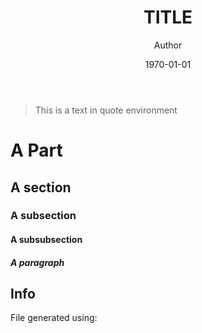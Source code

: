 #+OPTIONS: ':nil *:t -:t ::t <:t H:5 \n:nil ^:t arch:headline
#+OPTIONS: author:t broken-links:nil c:nil creator:nil
#+OPTIONS: d:(not "LOGBOOK") date:t e:t email:nil f:t inline:t num:t
#+OPTIONS: p:nil pri:nil prop:nil stat:t tags:nil tasks:t tex:t
#+OPTIONS: timestamp:t title:t toc:nil todo:t |:t
#+TITLE: TITLE
#+DATE: \today
#+AUTHOR: Author
#+LANGUAGE: en
#+SELECT_TAGS: export
#+EXCLUDE_TAGS: noexport
#+CREATOR: Emacs 25.1.1 (Org mode 9.1.14)
#+LATEX_CLASS: myreport
#+LATEX_CLASS_OPTIONS: [a4paper, 12pt, english]
#+LATEX_HEADER: \usepackage[left=3cm, right=3cm, top=3cm, bottom=3cm]{geometry}
#+LATEX_HEADER: \usepackage{amsthm}
#+LATEX_HEADER: \usepackage{mystyle}
# #+LATEX_HEADER: \usepackage[english]{babel}
#+LATEX_HEADER: \usepackage{hyperref}
#+LATEX_HEADER: \usepackage{enumitem}
#+LATEX_HEADER: \usepackage{tikz,fp}
#+LATEX_HEADER: \usepackage{grafcet}
#+LATEX_HEADER: \usepackage{subcaption}
#+LATEX_HEADER: \usepackage{multicol}
#+LATEX_HEADER: \usepackage{lipsum}
#+LATEX_HEADER: \usepackage[french]{algorithm2e}
#+LATEX_HEADER: \usepackage{marginnote}
#+LATEX_HEADER: \usepackage{float}
#+LATEX_HEADER: \usepackage{scrextend}
#+LATEX_HEADER: \usepackage{array}
#+LATEX_HEADER: \usepackage{imakeidx}
#+LATEX_HEADER: \usepackage{etoolbox}
#+LATEX_HEADER: \newbool{isDraft}
# #+LATEX_HEADER: \booltrue{isDraft}
#+LATEX_HEADER: \ifbool{isDraft}{\usepackage{draftwatermark}}{}
# #+LATEX_HEADER: \ifbool{isDraft}{\usepackage[draft]{flowfram}}{}
# #+LATEX_HEADER: \usepackage{amsmath}
# #+LATEX_HEADER: \usepackage[mathrm=sym]{unicode-math}
#+LATEX_HEADER_EXTRA: \usemintedstyle{emacs}
#+LATEX_HEADER_EXTRA: \setlength{\parskip}{0.6em}
#+LATEX_HEADER_EXTRA: \setlength{\itemsep}{.1cm}
#+LATEX_HEADER_EXTRA: \setcounter{secnumdepth}{3}
#+LATEX_HEADER_EXTRA: \setlist{nolistsep}
#+LATEX_HEADER_EXTRA: \usetikzlibrary{arrows,shapes,automata,petri, positioning, patterns, decorations, decorations.markings}
#+LATEX_HEADER_EXTRA: \hypersetup{
#+LATEX_HEADER_EXTRA:     colorlinks = false,
#+LATEX_HEADER_EXTRA:     linkbordercolor = {white},
#+LATEX_HEADER_EXTRA:     urlbordercolor = {white},
#+LATEX_HEADER_EXTRA:     citebordercolor = {white}
#+LATEX_HEADER_EXTRA: }
# #+LATEX_HEADER_EXTRA: \setmathfont{Fira Math}
#+LATEX_HEADER_EXTRA: \ifbool{isDraft}{\SetWatermarkText{\textsc{Draft}}
#+LATEX_HEADER_EXTRA: \SetWatermarkScale{2}}{}
# #+LATEX_HEADER_EXTRA: \setcounter{section}{-1}
#+LATEX_HEADER_EXTRA: \makeindex[title=General Index,options=-s 31083.ist -r]
#+LATEX_HEADER_EXTRA: \makeindex[name=petrinet,title=Index for Petri Nets,options=-s 31083.ist -r]
#+LATEX_HEADER_EXTRA: \newcommand{\firing}[1]{\ensuremath\xrightarrow{\quad #1 \quad}}
#+LATEX_HEADER_EXTRA: \newcommand{\nm}{\ensuremath\mathbf{m}}
#+LATEX_HEADER_EXTRA: \newcommand{\capa}{\ensuremath\text{Cap}}
#+LATEX_HEADER_EXTRA: \makeatletter
#+LATEX_HEADER_EXTRA: \renewcommand{\@idxitem}{\par\hangindent=20pt }
#+LATEX_HEADER_EXTRA: \makeatother
#+LATEX_HEADER_EXTRA: 
#+DESCRIPTION:
#+KEYWORDS:
#+SUBTITLE:
#+LATEX_COMPILER: latexmk
#+LaTeX: \vspace{-2em}
#+MACRO: ni @@latex:\noindent@@
#+MACRO: im @@latex:\marginnote{\color{red}$1}@@
#+MACRO: ref @@latex:\ref{$1}@@
#+MACRO: begin-box #+LATEX: \begin{MyFramed}
#+MACRO: end-box   #+LATEX: \end{MyFramed}
#+MACRO: nl        @@latex:\\@@
#+MACRO: cite

#+begin_src elisp :results silent :exports results
  (setq org-latex-minted-options
        '(("bgcolor" "mbg") ("frame" "lines") ("fontsize" "\\footnotesize")))
  (message "")

  (defun org-latex--text-markup (text markup info)
    "Format TEXT depending on MARKUP text markup.
  INFO is a plist used as a communication channel.  See
  `org-latex-text-markup-alist' for details."
    (let ((fmt (cdr (assq markup (plist-get info :latex-text-markup-alist)))))
      (cl-case fmt
        ;; No format string: Return raw text.
        ((nil) text)
        ;; Handle the `verb' special case: Find an appropriate separator
        ;; and use "\\verb" command.
        (verb
         (let ((separator (org-latex--find-verb-separator text)))
           (concat "\\verb"
                   separator
                   (replace-regexp-in-string "\n" " " text)
                   separator)))
        ;; Handle the `protectedtexttt' special case: Protect some
        ;; special chars and use "\texttt{%s}" format string.
        (protectedtexttt
         (format "\\textttt{%s}"
                 (replace-regexp-in-string
                  "--\\|[\\{}$%&_#~^]"
                  (lambda (m)
                    (cond ((equal m "--") "-{}-")
                          ((equal m "\\") "\\textbackslash{}")
                          ((equal m "~") "\\textasciitilde{}")
                          ((equal m "^") "\\textasciicircum{}")
                          (t (org-latex--protect-text m))))
                  text nil t)))
        ;; Else use format string.
        (t (format fmt text)))))

  (add-to-list
   'org-latex-classes
   ' ("myreport" "\\documentclass[11pt]{myreport}"
      ("\\part{%s}" . "\\part*{%s}")
      ("\\section{%s}" . "\\section*{%s}")
      ("\\subsection{%s}" . "\\subsection*{%s}")
      ("\\subsubsection{%s}" . "\\subsubsection*{%s}")
      ("\\paragraph{%s}" . "\\paragraph*{%s}")
      ("\\subparagraph{%s}" . "\\subparagraph*{%s}")))

  (defun org-latex-example-block (example-block _contents info)
    "Transcode an EXAMPLE-BLOCK element from Org to LaTeX.
  CONTENTS is nil.  INFO is a plist holding contextual
  information."
    (when (org-string-nw-p (org-element-property :value example-block))
      (let ((environment (or (org-export-read-attribute
                              :attr_latex example-block :environment)
                             "Verbatim"))
            (options "commandchars=\\\\\\{\\}"))
        (org-latex--wrap-label
         example-block
         (format "\\begin{%s}[%s]\n\\colorbox{vbg}{\n\\parbox{\\textwidth}{\n%s\n}\n}\n\\end{%s}"
                 environment
                 options
                 (org-export-format-code-default example-block info)
                 environment)
         info))))

  (add-to-list 'org-latex-minted-langs
               '(C "c_cpp_psl.py:CPSLLexer -x"))

  (defun org-latex-export-to-latex
    (&optional async subtreep visible-only body-only ext-plist)
    (interactive)
    (let ((outfile (org-export-output-file-name ".tex" subtreep)))
      (progn
        (add-to-list 'auto-mode-alist '("\\.tex\\'" . fundamental-mode))
        (org-export-to-file 'latex outfile
          async subtreep visible-only body-only ext-plist)
        (setq auto-mode-alist (cdr auto-mode-alist)))))

  (defun trim-string (string)
    "Remove white spaces in beginning and ending of STRING.
  White space here is any of: space, tab, emacs newline (line feed, ASCII 10)."
    (replace-regexp-in-string "\\`[ \t\n]*" "" (replace-regexp-in-string "[ \t\n]*\\'" "" string))
  )

  (defun org-latex-keyword (keyword _contents info)
    "Transcode a KEYWORD element from Org to LaTeX.
  CONTENTS is nil.  INFO is a plist holding contextual information."
    (let ((key (org-element-property :key keyword))
          (value (org-element-property :value keyword)))
      (cond
       ((string= key "LATEX") value)
       ((string= key "INDEX") (let ((l (split-string value "\:index ")))
                                (let ((value (car l))
                                      (index (cdr l)))
                                  (if index
                                      (format "\\index[%s]{%s}"
                                              (trim-string (car index))
                                              (trim-string value))
                                    (format "\\index{%s}" (trim-string value))
                                    ))))
       ((string= key "TOC")
        (let ((case-fold-search t))
          (cond
     ((string-match-p "\\<headlines\\>" value)
      (let* ((localp (string-match-p "\\<local\\>" value))
       (parent (org-element-lineage keyword '(headline)))
       (level (if (not (and localp parent)) 0
          (org-export-get-relative-level parent info)))
       (depth
        (and (string-match "\\<[0-9]+\\>" value)
             (format
        "\\setcounter{tocdepth}{%d}"
        (+ (string-to-number (match-string 0 value)) level)))))
        (if (and localp parent)
      ;; Start local TOC, assuming package "titletoc" is
      ;; required.
      (format "\\startcontents[level-%d]
  \\printcontents[level-%d]{}{0}{%s}"
        level level (or depth ""))
          (concat depth (and depth "\n") "\\tableofcontents"))))
     ((string-match-p "\\<tables\\>" value) "\\listoftables")
     ((string-match-p "\\<listings\\>" value)
      (cl-case (plist-get info :latex-listings)
        ((nil) "\\listoffigures")
        (minted "\\listoflistings")
        (otherwise "\\lstlistoflistings")))))))))

  (defun org-latex-special-block (special-block contents info)
    "Transcode a SPECIAL-BLOCK element from Org to LaTeX.
  CONTENTS holds the contents of the block.  INFO is a plist
  holding contextual information."
    (let ((type (org-element-property :type special-block))
    (opt (org-export-read-attribute :attr_latex special-block :options))
    (caption (org-latex--caption/label-string special-block info))
    (caption-above-p (org-latex--caption-above-p special-block info)))
      (concat (format "\\begin{%s}%s\n" type (or opt ""))
        (and caption-above-p caption)
        contents
        (and (not caption-above-p) caption)
        (format "\\end{%s}" type))))
#+end_src

# Defining tikz style for PN
#+BEGIN_EXPORT latex
\tikzset{place/.style={circle,ultra thick,draw=black,fill=white,minimum size=8mm},
  transition/.style={rectangle,thick,fill=black,minimum width=8mm,inner ysep=2pt},
  vtransition/.style={rectangle,thick,fill=black,minimum height=8mm,inner xsep=2pt},
  -|/.style={to path={-| (\tikztotarget)}},
  |-/.style={to path={|- (\tikztotarget)}},
  multiwire/.style n args={1}{postaction={decoration={markings,mark=at position 0.5 with {\arrow{|}}, mark=at position 0.5 with {\node[xshift=7pt, yshift=2pt] {#1};}},decorate}}}
#+END_EXPORT

#+BEGIN_QUOTE
This is a text in quote environment
#+END_QUOTE

#+LaTeX: \tableofcontents
#+LaTeX: \newpage

* A Part
** A section
*** A subsection
**** A subsubsection
***** A paragraph


** Info
   :PROPERTIES:
   :UNNUMBERED: t
   :END:

   File generated using:
   #+BEGIN_SRC emacs-lisp -n :exports results :eval yes
     (princ (concat
             (format "Emacs version: %s\n"
                     (emacs-version))
             (format "org version: %s\n"
                     (org-version))
             (format "\nLaTeX version: %s"
                     (shell-command-to-string "pdflatex --version"))
             ))
   #+END_SRC

 # Local Variables:
 # eval: (flyspell-mode t)
 # eval: (define-key flyspell-mode-map (kbd "M-TAB") nil)
 # eval: (ispell-change-dictionary "en")
 # eval: (yas-minor-mode t)
 # End:

